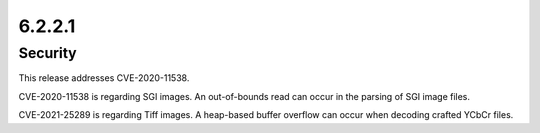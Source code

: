 6.2.2.1
-------

Security
========

This release addresses CVE-2020-11538.

CVE-2020-11538 is regarding SGI images. An out-of-bounds read can occur in the
parsing of SGI image files.

CVE-2021-25289 is regarding Tiff images. A heap-based buffer overflow can occur
when decoding crafted YCbCr files.

